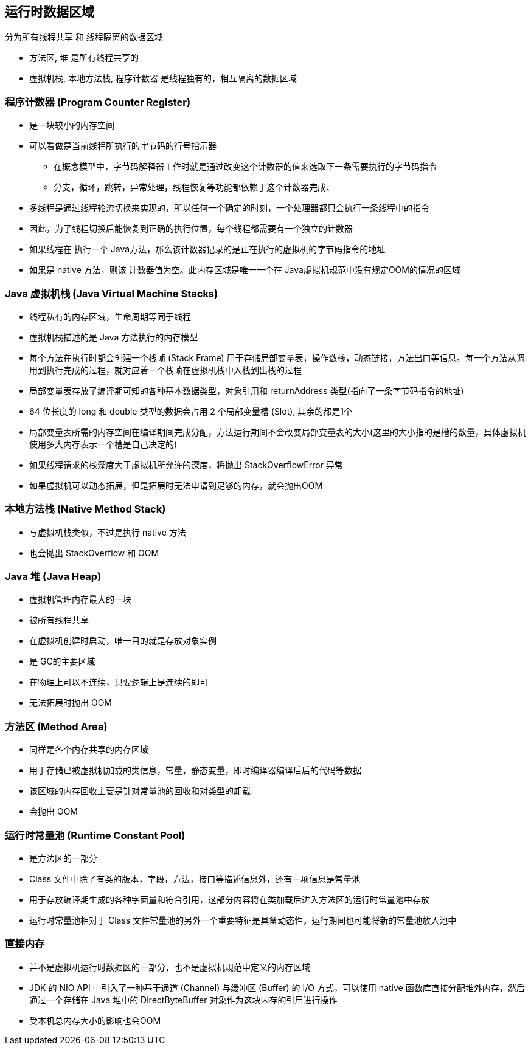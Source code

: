 == 运行时数据区域

分为所有线程共享 和 线程隔离的数据区域

* `方法区`, `堆` 是所有线程共享的

* `虚拟机栈`, `本地方法栈`, `程序计数器` 是线程独有的，相互隔离的数据区域

=== 程序计数器 (Program Counter Register) 

* 是一块较小的内存空间

* 可以看做是当前线程所执行的字节码的行号指示器

** 在概念模型中，字节码解释器工作时就是通过改变这个计数器的值来选取下一条需要执行的字节码指令

** 分支，循环，跳转，异常处理，线程恢复等功能都依赖于这个计数器完成、

* 多线程是通过线程轮流切换来实现的，所以任何一个确定的时刻，一个处理器都只会执行一条线程中的指令

* 因此，为了线程切换后能恢复到正确的执行位置，每个线程都需要有一个独立的计数器

* 如果线程在 执行一个 Java方法，那么该计数器记录的是正在执行的虚拟机的字节码指令的地址

* 如果是 native 方法，则该 计数器值为空。此内存区域是唯一一个在 Java虚拟机规范中没有规定OOM的情况的区域

### Java 虚拟机栈 (Java Virtual Machine Stacks)

* 线程私有的内存区域，生命周期等同于线程

* 虚拟机栈描述的是 Java 方法执行的内存模型

* 每个方法在执行时都会创建一个栈帧 (Stack Frame) 用于存储局部变量表，操作数栈，动态链接，方法出口等信息。每一个方法从调用到执行完成的过程，就对应着一个栈帧在虚拟机栈中入栈到出栈的过程

* 局部变量表存放了编译期可知的各种基本数据类型，对象引用和 returnAddress 类型(指向了一条字节码指令的地址)

* 64 位长度的 long 和 double 类型的数据会占用 2 个局部变量槽 (Slot), 其余的都是1个

* 局部变量表所需的内存空间在编译期间完成分配，方法运行期间不会改变局部变量表的大小(这里的大小指的是槽的数量，具体虚拟机使用多大内存表示一个槽是自己决定的)

* 如果线程请求的栈深度大于虚拟机所允许的深度，将抛出 StackOverflowError 异常

* 如果虚拟机可以动态拓展，但是拓展时无法申请到足够的内存，就会抛出OOM

=== 本地方法栈 (Native Method Stack)

* 与虚拟机栈类似，不过是执行 native 方法

* 也会抛出 StackOverflow 和 OOM

### Java 堆 (Java Heap)

- 虚拟机管理内存最大的一块
- 被所有线程共享
- 在虚拟机创建时启动，唯一目的就是存放对象实例
- 是 GC的主要区域
- 在物理上可以不连续，只要逻辑上是连续的即可
- 无法拓展时抛出 OOM

### 方法区 (Method Area)

- 同样是各个内存共享的内存区域
- 用于存储已被虚拟机加载的类信息，常量，静态变量，即时编译器编译后后的代码等数据
- 该区域的内存回收主要是针对常量池的回收和对类型的卸载
- 会抛出 OOM

### 运行时常量池 (Runtime Constant Pool)

- 是方法区的一部分
- Class 文件中除了有类的版本，字段，方法，接口等描述信息外，还有一项信息是常量池
- 用于存放编译期生成的各种字面量和符合引用，这部分内容将在类加载后进入方法区的运行时常量池中存放
- 运行时常量池相对于 Class 文件常量池的另外一个重要特征是具备动态性，运行期间也可能将新的常量池放入池中

### 直接内存

- 并不是虚拟机运行时数据区的一部分，也不是虚拟机规范中定义的内存区域
- JDK 的 NIO API 中引入了一种基于通道 (Channel) 与缓冲区 (Buffer) 的 I/O 方式，可以使用 native 函数库直接分配堆外内存，然后通过一个存储在 Java 堆中的 DirectByteBuffer 对象作为这块内存的引用进行操作
- 受本机总内存大小的影响也会OOM